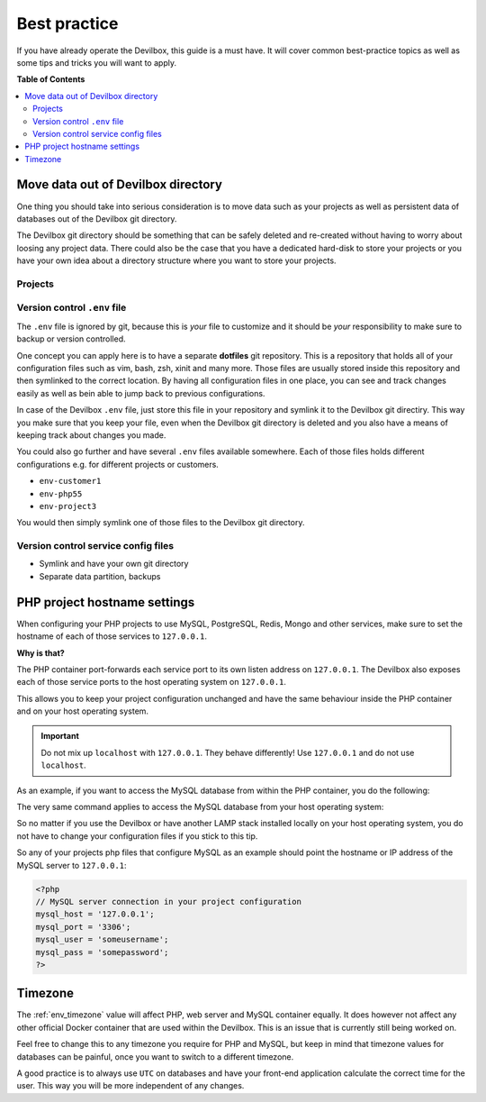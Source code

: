 .. _best_practice:

*************
Best practice
*************

If you have already operate the Devilbox, this guide is a must have. It will cover common
best-practice topics as well as some tips and tricks you will want to apply.


**Table of Contents**

.. contents:: :local:


Move data out of Devilbox directory
===================================

One thing you should take into serious consideration is to move data such as your projects as well
as persistent data of databases out of the Devilbox git directory.

The Devilbox git directory should be something that can be safely deleted and re-created without
having to worry about loosing any project data. There could also be the case that you have a
dedicated hard-disk to store your projects or you have your own idea about a directory structure
where you want to store your projects.


Projects
--------

.. seealso::
   :ref:`howto_move_projects_to_a_different_directory`
     Follow this guide to keep your projects separated from the Devilbox git directory.


Version control ``.env`` file
-----------------------------

The ``.env`` file is ignored by git, because this is *your* file to customize and it should be
*your* responsibility to make sure to backup or version controlled.

One concept you can apply here is to have a separate **dotfiles** git repository.
This is a repository that holds all of your configuration files such as vim, bash, zsh, xinit
and many more. Those files are usually stored inside this repository and then symlinked to the
correct location. By having all configuration files in one place, you can see and track changes
easily as well as bein able to jump back to previous configurations.

In case of the Devilbox ``.env`` file, just store this file in your repository and symlink it to
the Devilbox git directiry. This way you make sure that you keep your file, even when the Devilbox
git directory is deleted and you also have a means of keeping track about changes you made.

You could also go further and have several ``.env`` files available somewhere. Each of those files
holds different configurations e.g. for different projects or customers.

* ``env-customer1``
* ``env-php55``
* ``env-project3``

You would then simply symlink one of those files to the Devilbox git directory.


Version control service config files
------------------------------------

.. todo:: This will require some changes on the Devilbox and will be implemented shortly.

* Symlink and have your own git directory
* Separate data partition, backups


PHP project hostname settings
=============================

When configuring your PHP projects to use MySQL, PostgreSQL, Redis, Mongo and other services,
make sure to set the hostname of each of those services to ``127.0.0.1``.

**Why is that?**

The PHP container port-forwards each service port to its own listen address on ``127.0.0.1``.
The Devilbox also exposes each of those service ports to the host operating system on ``127.0.0.1``.

This allows you to keep your project configuration unchanged and have the same behaviour inside the
PHP container and on your host operating system.

.. important::
   Do not mix up ``localhost`` with ``127.0.0.1``. They behave differently!
   Use ``127.0.0.1`` and do not use ``localhost``.

As an example, if you want to access the MySQL database from within the PHP container, you do the
following:

.. code-block:: bash
   :emphasize-lines: 8

   # Navigate to Devilbox git directory
   host> cd path/to/devilbox

   # Enter the PHP container
   host> ./shell.sh

   # Enter the MySQL console
   php> mysql -u root -h 127.0.0.1 -p
   mysql>

The very same command applies to access the MySQL database from your host operating system:

.. code-block:: bash
   :emphasize-lines: 2

   # Enter the MySQL console
   host> mysql -u root -h 127.0.0.1 -p
   mysql>

So no matter if you use the Devilbox or have another LAMP stack installed locally on your host
operating system, you do not have to change your configuration files if you stick to this tip.

So any of your projects php files that configure MySQL as an example should point the hostname
or IP address of the MySQL server to ``127.0.0.1``:

.. code-block:: php

   <?php
   // MySQL server connection in your project configuration
   mysql_host = '127.0.0.1';
   mysql_port = '3306';
   mysql_user = 'someusername';
   mysql_pass = 'somepassword';
   ?>

.. seealso:: :ref:`work_inside_the_php_container`


Timezone
========

The :ref:`env_timezone` value will affect PHP, web server and MySQL container equally. It does
however not affect any other official Docker container that are used within the Devilbox. This is
an issue that is currently still being worked on.

Feel free to change this to any timezone you require for PHP and MySQL, but keep in mind that
timezone values for databases can be painful, once you want to switch to a different timezone.

A good practice is to always use ``UTC`` on databases and have your front-end application calculate
the correct time for the user. This way you will be more independent of any changes.

